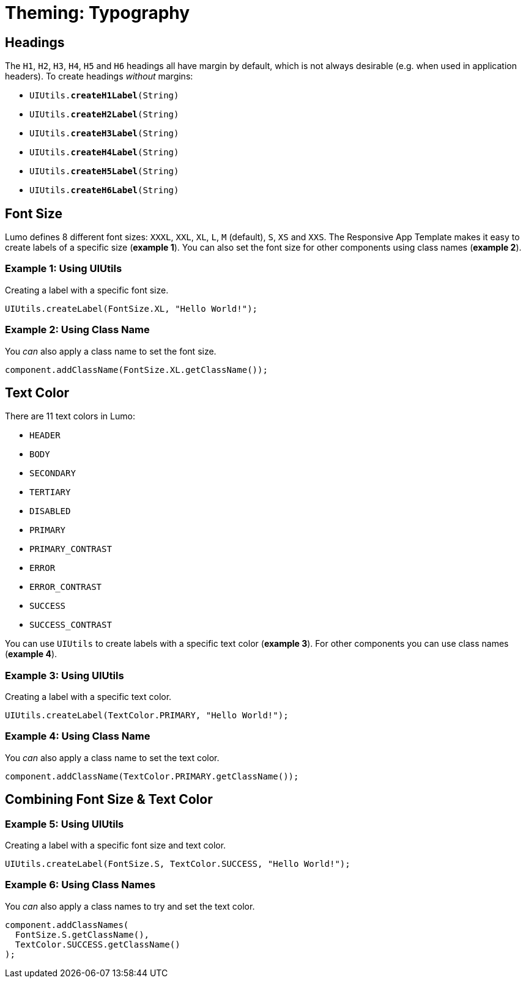 = Theming: Typography

== Headings
The `H1`, `H2`, `H3`, `H4`, `H5` and `H6` headings all have margin by default, which is not always desirable (e.g. when used in application headers). To create headings _without_ margins:

* `UIUtils.*createH1Label*(String)`
* `UIUtils.*createH2Label*(String)`
* `UIUtils.*createH3Label*(String)`
* `UIUtils.*createH4Label*(String)`
* `UIUtils.*createH5Label*(String)`
* `UIUtils.*createH6Label*(String)`

== Font Size
Lumo defines 8 different font sizes: `XXXL`, `XXL`, `XL`, `L`, `M` (default), `S`, `XS` and `XXS`. The Responsive App Template makes it easy to create labels of a specific size (*example 1*). You can also set the font size for other components using class names (*example 2*).

=== Example 1: Using UIUtils
Creating a label with a specific font size.
[source,java]
----
UIUtils.createLabel(FontSize.XL, "Hello World!");
----

=== Example 2: Using Class Name
You _can_ also apply a class name to set the font size.
[source,java]
----
component.addClassName(FontSize.XL.getClassName());
----

== Text Color
There are 11 text colors in Lumo:

* `HEADER`
* `BODY`
* `SECONDARY`
* `TERTIARY`
* `DISABLED`
* `PRIMARY`
* `PRIMARY_CONTRAST`
* `ERROR`
* `ERROR_CONTRAST`
* `SUCCESS`
* `SUCCESS_CONTRAST`

You can use `UIUtils` to create labels with a specific text color (*example 3*). For other components you can use class names (*example 4*).

=== Example 3: Using UIUtils
Creating a label with a specific text color.
[source,java]
----
UIUtils.createLabel(TextColor.PRIMARY, "Hello World!");
----

=== Example 4: Using Class Name
You _can_ also apply a class name to set the text color.
[source,java]
----
component.addClassName(TextColor.PRIMARY.getClassName());
----

== Combining Font Size & Text Color
=== Example 5: Using UIUtils
Creating a label with a specific font size and text color.
[source,java]
----
UIUtils.createLabel(FontSize.S, TextColor.SUCCESS, "Hello World!");
----

=== Example 6: Using Class Names
You _can_ also apply a class names to try and set the text color.
[source,java]
----
component.addClassNames(
  FontSize.S.getClassName(),
  TextColor.SUCCESS.getClassName()
);
----
